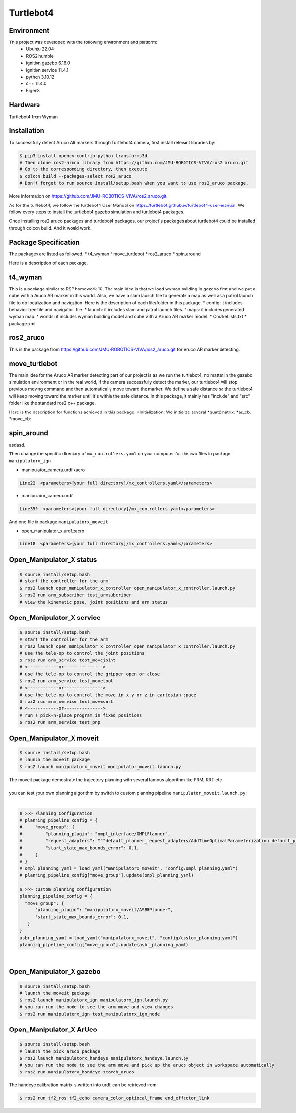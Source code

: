 Turtlebot4
=====

.. _Environment:

Environment
------------

This project was developed with the following environment and platform:
 * Ubuntu              22.04
 * ROS2                humble
 * ignition gazebo     6.16.0
 * ignition service    11.4.1
 * python              3.10.12
 * c++                 11.4.0
 * Eigen3


.. _Hardware:

Hardware
------------

Turtlebot4 from Wyman


.. _installation:

Installation
------------

To successfully detect Aruco AR markers through Turtlebot4 camera, first install relevant libraries by:

.. code-block:: bash

   $ pip3 install opencv-contrib-python transforms3d
   # Then clone ros2-aruco library from https://github.com/JMU-ROBOTICS-VIVA/ros2_aruco.git
   # Go to the corresponding directory, then execute
   $ colcon build --packages-select ros2_aruco
   # Don't forget to run source install/setup.bash when you want to use ros2_aruco package. 


| More information on https://github.com/JMU-ROBOTICS-VIVA/ros2_aruco.git.
As for the turtlebot4, we follow the turtlebot4 User Manual on https://turtlebot.github.io/turtlebot4-user-manual. We follow every steps to install the turtlebot4 gazebo simulation and turtlebot4 packages.

Once installing ros2 aruco packages and turtlebot4 packages, our project's packages about turtlebot4 could be installed through colcon build. And it would work.



.. _Package Specification:

Package Specification
------------

The packages are listed as followed.
* t4_wyman
* move_turtlebot
* ros2_aruco
* spin_around


| Here is a description of each package.


.. _t4_wyman:

t4_wyman
------------

This is a package similar to RSP homework 10. The main idea is that we load wyman building in gazebo first and we put a cube with a Aruco AR marker in this world. Also, we have a slam launch file to generate a map as well as a patrol launch file to do localization and navigation. Here is the description of each file/folder in this package.
* config: it includes behavior tree file and navigation file.
* launch: it includes slam and patrol launch files.
* maps: it includes generated wyman map. 
* worlds: it includes wyman building model and cube with a Aruco AR marker model.
* CmakeLists.txt
* package.xml


.. _ros2_aruco:

ros2_aruco
------------

This is the package from https://github.com/JMU-ROBOTICS-VIVA/ros2_aruco.git for Aruco AR marker detecting.


.. _move_turtlebot:

move_turtlebot
------------

The main idea for the Aruco AR marker detecting part of our project is as we run the turtlebot4, no matter in the gazebo simulation environment or in the real world, if the camera successfully detect the marker, our turtlebot4 will stop previous moving command and then automatically move toward the marker. We define a safe distance so the turtlebot4 will keep moving toward the marker until it's within the safe distance. 
In this package, it mainly has "include" and "src" folder like the standard ros2 c++ package.

Here is the description for functions achieved in this package.
*Initialization: We initialize several 
*quat2matrix:
*ar_cb:
*move_cb:

.. _spin_around:

spin_around
------------

asdasd.






| Then change the specific directory of ``mx_controllers.yaml`` on your computer for the two files in package ``manipulatorx_ign``

* manipulator_camera.urdf.xacro

.. code-block:: bash
   
   Line22  <parameters>[your full directory]/mx_controllers.yaml</parameters>


* manipulator_camera.urdf

.. code-block:: bash
   
   Line350  <parameters>[your full directory]/mx_controllers.yaml</parameters>


| And one file in package ``manipulatorx_moveit``


* open_manipulator_x.urdf.xacro

.. code-block:: bash
   
   Line18  <parameters>[your full directory]/mx_controllers.yaml</parameters>


.. _Open_Manipulator_X status:

Open_Manipulator_X status
----------------

.. code-block:: bash
   
   $ source install/setup.bash
   # start the controller for the arm
   $ ros2 launch open_manipulator_x_controller open_manipulator_x_controller.launch.py 
   $ ros2 run arm_subscriber test_armsubcriber 
   # view the kinematic pose, joint positions and arm status


.. _Open_Manipulator_X service:

Open_Manipulator_X service
----------------

.. code-block:: bash
   
   $ source install/setup.bash
   # start the controller for the arm
   $ ros2 launch open_manipulator_x_controller open_manipulator_x_controller.launch.py 
   # use the tele-op to control the joint positions
   $ ros2 run arm_service test_movejoint
   # <------------or---------------> 
   # use the tele-op to control the gripper open or close
   $ ros2 run arm_service test_movetool 
   # <------------or---------------> 
   # use the tele-op to control the move in x y or z in cartesian space
   $ ros2 run arm_service test_movecart
   # <------------or---------------> 
   # run a pick-n-place program in fixed positions
   $ ros2 run arm_service test_pnp


.. _Open_Manipulator_X moveit:

Open_Manipulator_X moveit
----------------

.. code-block:: bash

   $ source install/setup.bash
   # launch the moveit package
   $ ros2 launch manipulatorx_moveit manipulator_moveit.launch.py

| The moveit package demostrate the trajectory planning with several famous algorithm like PRM, RRT etc
|
| you can test your own planning algorithm by switch to custom planning pipeline ``manipulator_moveit.launch.py``: 
|


.. code-block:: bash

   $ >>> Planning Configuration
   # planning_pipeline_config = {
   #     "move_group": {
   #         "planning_plugin": "ompl_interface/OMPLPlanner",
   #         "request_adapters": """default_planner_request_adapters/AddTimeOptimalParameterization default_planner_request_adapters/FixWorkspaceBounds default_planner_request_adapters/FixStartStateBounds default_planner_request_adapters/FixStartStateCollision default_planner_request_adapters/FixStartStatePathConstraints""",
   #         "start_state_max_bounds_error": 0.1,
   #     }
   # }
   # ompl_planning_yaml = load_yaml("manipulatorx_moveit", "config/ompl_planning.yaml")
   # planning_pipeline_config["move_group"].update(ompl_planning_yaml)
   
   $ >>> custom planning configuration
   planning_pipeline_config = {
     "move_group": {
         "planning_plugin": "manipulatorx_moveit/ASBRPlanner",
         "start_state_max_bounds_error": 0.1,
      }
   }
   asbr_planning_yaml = load_yaml("manipulatorx_moveit", "config/custom_planning.yaml")
   planning_pipeline_config["move_group"].update(asbr_planning_yaml)


|
.. image:: images/custom_moveit_planner.png
   :height: 200px
   :width: 400px
   :alt: custom planning in moveit


.. _Open_Manipulator_X gazebo:

Open_Manipulator_X gazebo
----------------

.. code-block:: bash

   $ source install/setup.bash
   # launch the moveit package
   $ ros2 launch manipulatorx_ign manipulatorx_ign.launch.py
   # you can run the node to see the arm move and view changes
   $ ros2 run manipulatorx_ign test_manipulatorx_ign_node 

.. image:: images/gazebo_gif.gif
   :height: 450px
   :width: 800px
   :alt: gazebo_gif



.. _Open_Manipulator_X ArUco:

Open_Manipulator_X ArUco
----------------

.. code-block:: bash

   $ source install/setup.bash
   # launch the pick aruco package
   $ ros2 launch manipulatorx_handeye manipulatorx_handeye.launch.py
   # you can run the node to see the arm move and pick up the aruco object in workspace automatically
   $ ros2 run manipulatorx_handeye search_aruco


.. image:: images/grasp_aruco_gif.gif
   :height: 450px
   :width: 800px
   :alt: grasp_aruco_gif


| The handeye calibration matrix is written into urdf, can be retrieved from:

.. code-block:: bash

   $ ros2 run tf2_ros tf2_echo camera_color_optiocal_frame end_effector_link

